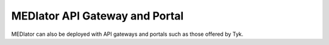 *******************************
MEDIator API Gateway and Portal
*******************************

MEDIator can also be deployed with API gateways and portals such as those offered by Tyk.